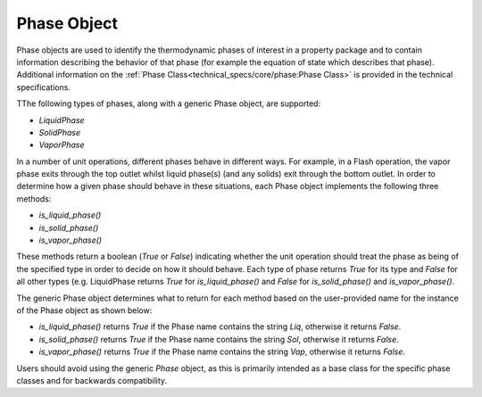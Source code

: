 Phase Object
============

Phase objects are used to identify the thermodynamic 
phases of interest in a property package and to contain information describing the behavior of 
that phase (for example the equation of state which describes that phase). Additional 
information on the :ref:`Phase Class<technical_specs/core/phase:Phase Class>` is 
provided in the technical specifications.

TThe following types of phases, along with a generic Phase object, are supported:

* `LiquidPhase`
* `SolidPhase`
* `VaporPhase`

In a number of unit operations, different phases behave in different ways. For example, in a 
Flash operation, the vapor phase exits through the top outlet whilst liquid phase(s) 
(and any solids) exit through the bottom outlet. In order to determine how a given phase should 
behave in these situations, each Phase object implements the following three methods:

* `is_liquid_phase()`
* `is_solid_phase()`
* `is_vapor_phase()`

These methods return a boolean (`True` or `False`) indicating whether the unit operation should 
treat the phase as being of the specified type in order to decide on how it should behave. Each 
type of phase returns `True` for its type and `False` for all other types (e.g. LiquidPhase 
returns `True` for `is_liquid_phase()` and `False` for `is_solid_phase()` and `is_vapor_phase()`.

The generic Phase object determines what to return for each method based on the user-provided 
name for the instance of the Phase object as shown below:

* `is_liquid_phase()` returns `True` if the Phase name contains the string `Liq`, otherwise it returns `False`.
* `is_solid_phase()` returns `True` if the Phase name contains the string `Sol`, otherwise it returns `False`.
* `is_vapor_phase()` returns `True` if the Phase name contains the string `Vap`, otherwise it returns `False`.

Users should avoid using the generic `Phase` object, as this is primarily intended as a base 
class for the specific phase classes and for backwards compatibility.
